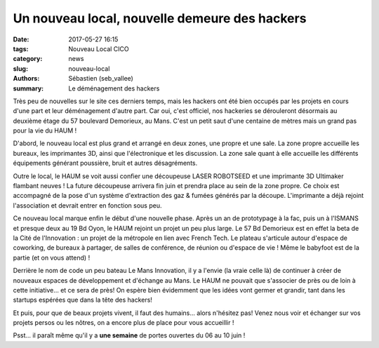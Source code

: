==============================================
Un nouveau local, nouvelle demeure des hackers
==============================================

:date: 2017-05-27 16:15
:tags: Nouveau Local CICO
:category: news
:slug: nouveau-local
:authors: Sébastien (seb_vallee)
:summary: Le déménagement des hackers

Très peu de nouvelles sur le site ces derniers temps, mais les hackers ont été bien
occupés par les projets en cours d'une part et leur déménagement d'autre part.  Car oui,
c'est officiel, nos hackeries se dérouleront désormais au deuxième étage du 57 boulevard
Demorieux, au Mans.  C'est un petit saut d'une centaine de mètres mais un grand pas pour
la vie du HAUM !

D'abord, le nouveau local est plus grand et arrangé en deux zones, une propre et une sale.
La zone propre accueille les bureaux, les imprimantes 3D, ainsi que l'électronique et les
discussion.  La zone sale quant à elle accueille les différents équipements générant
poussière, bruit et autres désagréments.

Outre le local, le HAUM se voit aussi confier une découpeuse LASER ROBOTSEED et une
imprimante 3D Ultimaker flambant neuves !  La future découpeuse arrivera fin juin et
prendra place au sein de la zone propre. Ce choix est accompagné de la pose d'un système
d'extraction des gaz & fumées générés par la découpe.  L'imprimante a déjà rejoint
l'association et devrait entrer en fonction sous peu.

Ce nouveau local marque enfin le début d'une nouvelle phase. Après un an de prototypage à
la fac, puis un à l'ISMANS et presque deux au 19 Bd Oyon, le HAUM rejoint un projet un peu
plus large. Le 57 Bd Demorieux est en effet la beta de la Cité de l'Innovation : un projet
de la métropole en lien avec French Tech. Le plateau s'articule autour d'espace de
coworking, de bureaux à partager, de salles de conférence, de réunion ou d'espace de vie !
Même le babyfoot est de la partie (et on vous attend) !

Derrière le nom de code un peu bateau Le Mans Innovation, il y a l'envie (la vraie celle
là) de continuer à créer de nouveaux espaces de développement et d'échange au Mans. Le
HAUM ne pouvait que s'associer de près ou de loin à cette initiative... et ce sera de
près! On espère bien évidemment que les idées vont germer et grandir, tant dans les
startups espérées que dans la tête des hackers!

Et puis, pour que de beaux projets vivent, il faut des humains... alors n'hésitez pas!
Venez nous voir et échanger sur vos projets persos ou les nôtres, on a encore plus de
place pour vous accueillir !


Psst... il paraît même qu'il y a **une semaine** de portes ouvertes du 06 au 10 juin !

